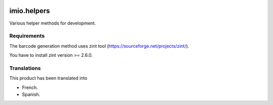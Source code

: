 .. image:: https://travis-ci.org/IMIO/imio.helpers.svg?branch=master
   :target: https://travis-ci.org/IMIO/imio.helpers

.. image:: https://coveralls.io/repos/IMIO/imio.helpers/badge.png?branch=master
   :target: https://coveralls.io/r/IMIO/imio.helpers?branch=master


====================
imio.helpers
====================

Various helper methods for development.


Requirements
------------

The barcode generation method uses zint tool (https://sourceforge.net/projects/zint/).

You have to install zint version >= 2.6.0.


Translations
------------

This product has been translated into

- French.

- Spanish.

